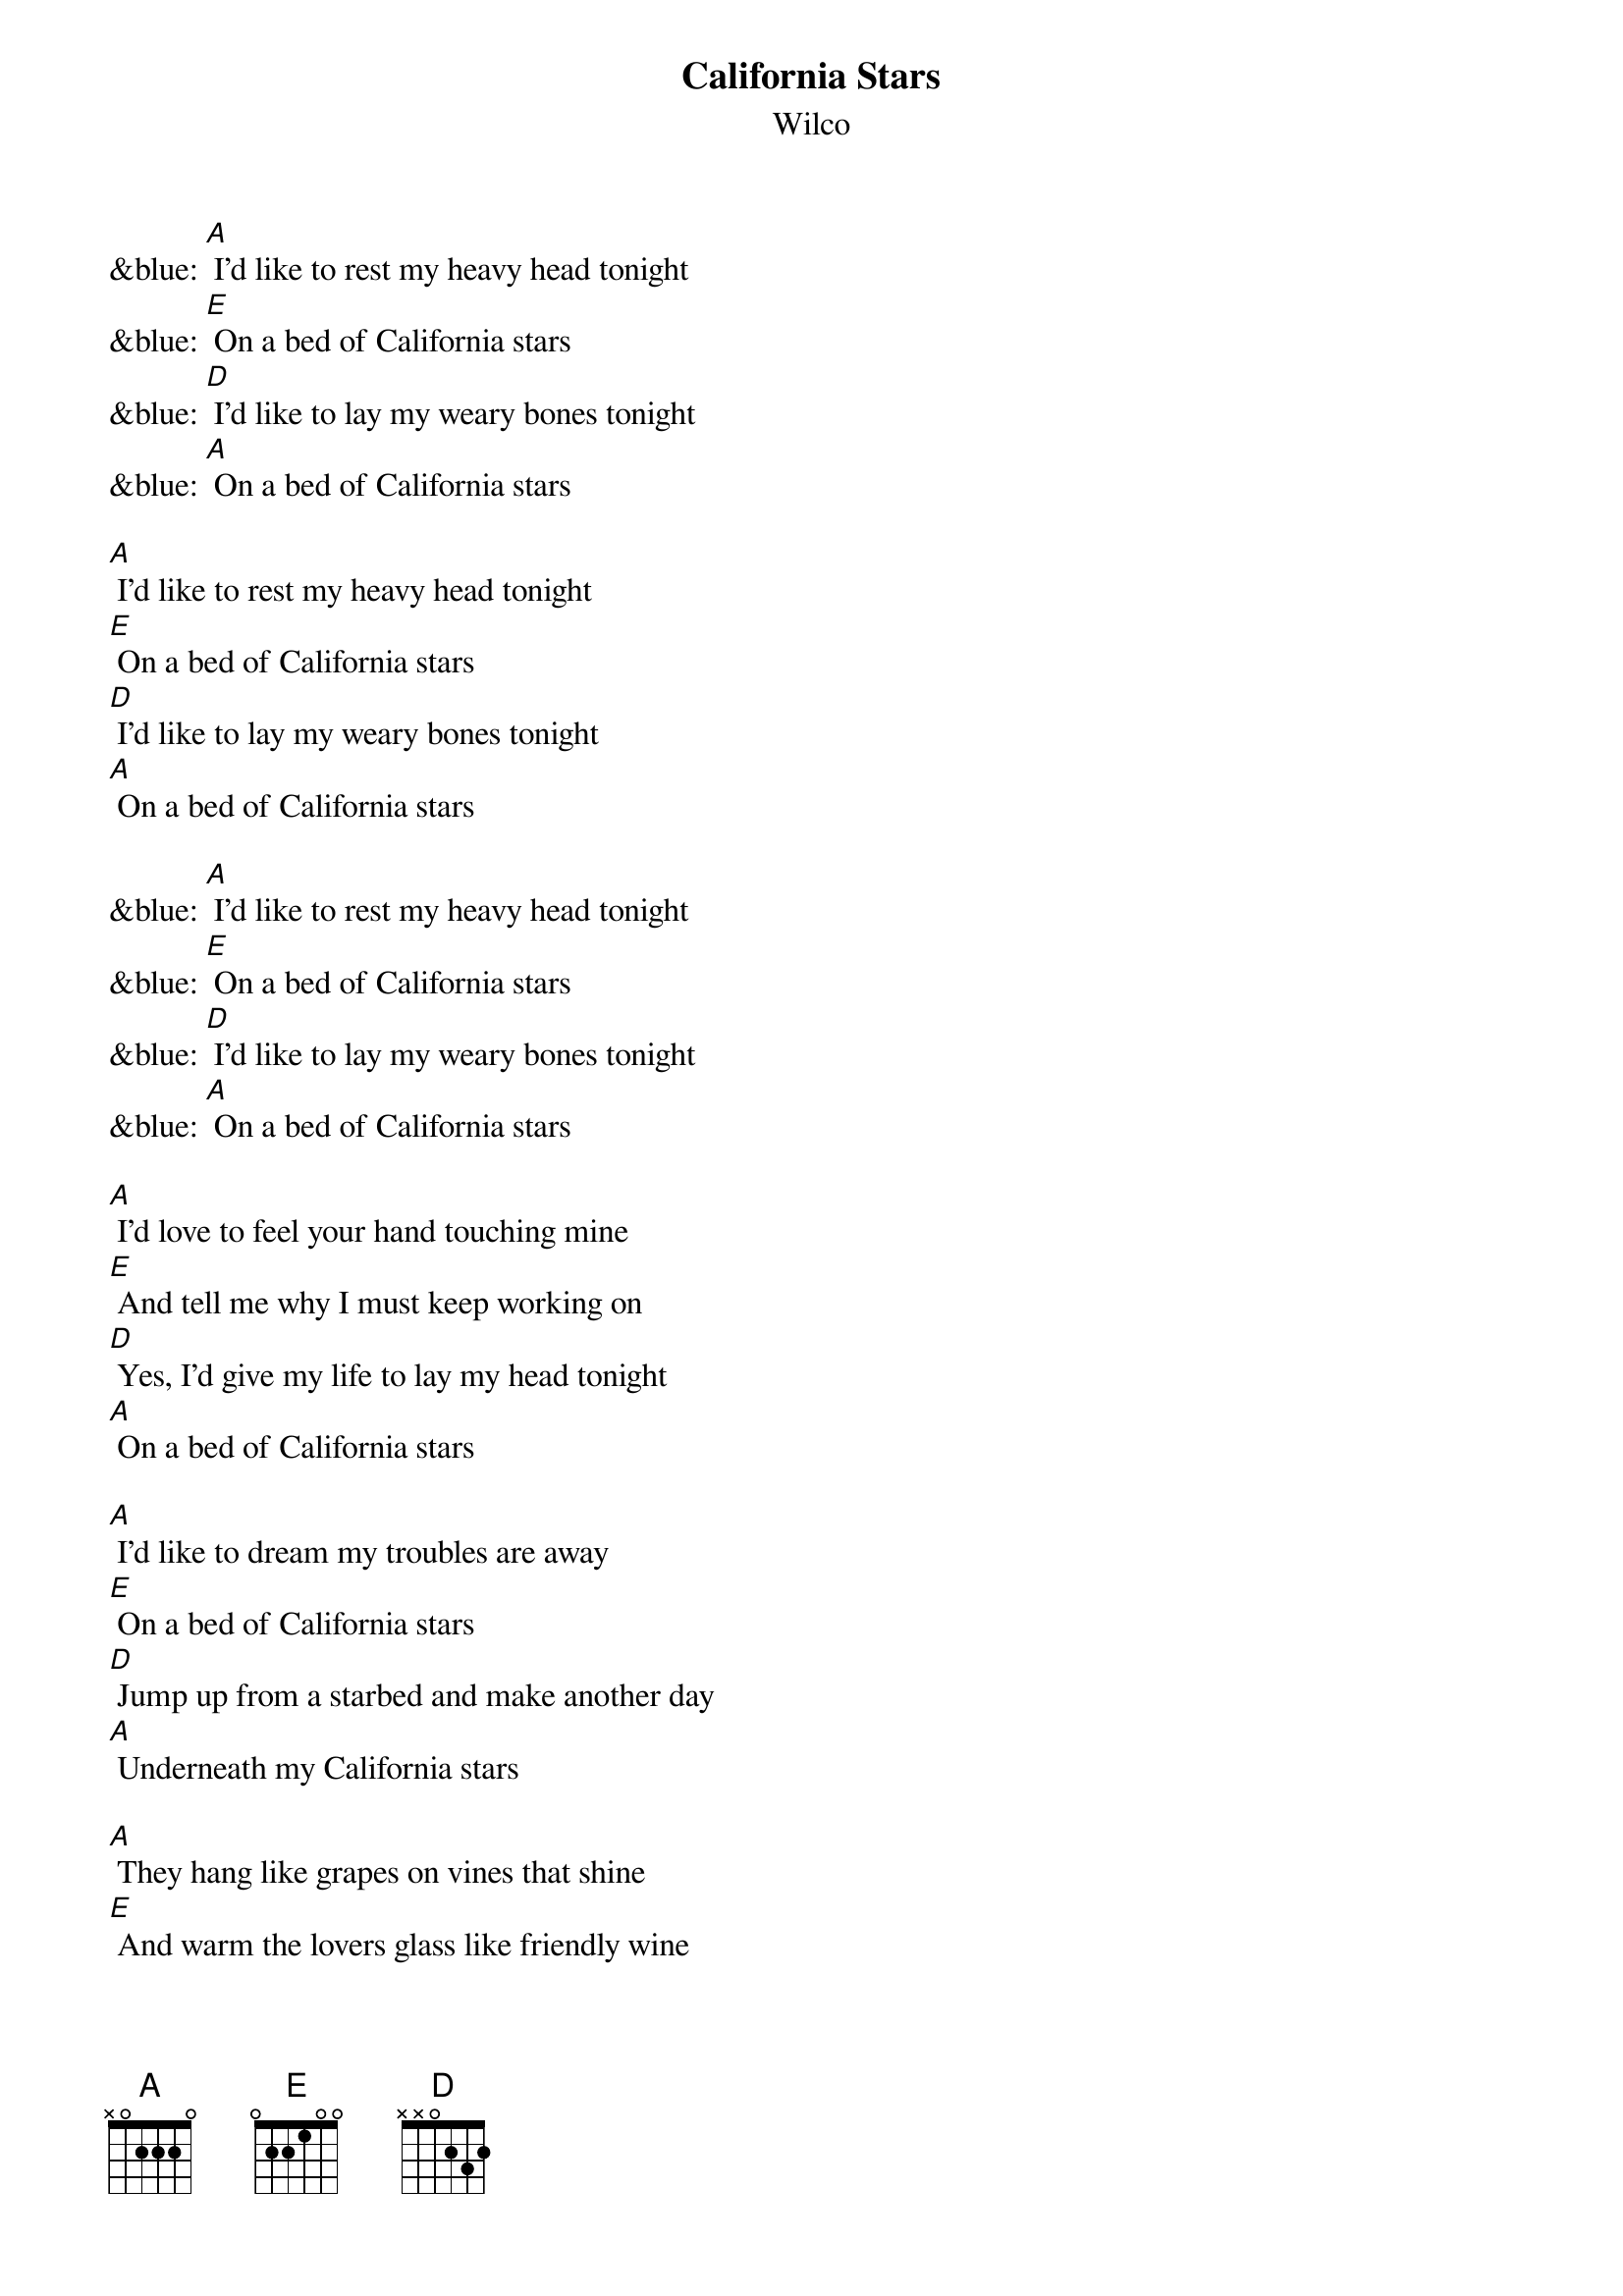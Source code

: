 {t: California Stars}
{st: Wilco}

&blue: [A] I'd like to rest my heavy head tonight
&blue: [E] On a bed of California stars
&blue: [D] I'd like to lay my weary bones tonight
&blue: [A] On a bed of California stars

[A] I'd like to rest my heavy head tonight
[E] On a bed of California stars
[D] I'd like to lay my weary bones tonight
[A] On a bed of California stars

&blue: [A] I'd like to rest my heavy head tonight
&blue: [E] On a bed of California stars
&blue: [D] I'd like to lay my weary bones tonight
&blue: [A] On a bed of California stars

[A] I'd love to feel your hand touching mine
[E] And tell me why I must keep working on
[D] Yes, I'd give my life to lay my head tonight
[A] On a bed of California stars

[A] I'd like to dream my troubles are away
[E] On a bed of California stars
[D] Jump up from a starbed and make another day
[A] Underneath my California stars

[A] They hang like grapes on vines that shine
[E] And warm the lovers glass like friendly wine
[D] So, I'd give this world just to dream a dream with you
[A] On our bed of California stars

&blue: [A] I'd like to rest my heavy head tonight
&blue: [E] On a bed of California stars
&blue: [D] I'd like to lay my weary bones tonight
&blue: [A] On a bed of California stars

[A] I'd like to rest my heavy head tonight
[E] On a bed of California stars
[D] I'd like to lay my weary bones tonight
[A] On a bed of California stars

[A] I'd love to feel your hand touching mine
[E] And tell me why I must keep working on
[D] Yes, I'd give my life to lay my head tonight
[A] On a bed of California stars

&blue: [A] I'd like to rest my heavy head tonight
&blue: [E] On a bed of California stars
&blue: [D] I'd like to lay my weary bones tonight
&blue: [A] On a bed of California stars

[A] I'd like to dream my troubles are away
[E] On a bed of California stars
[D] Jump up from a starbed and make another day
[A] Underneath my California stars

[A] They hang like grapes on vines that shine
[E] And warm the lovers glass like friendly wine
[D] So, I'd give this world just to dream a dream with you
[A] On our bed of California stars

&blue: [A] I'd like to rest my heavy head tonight
&blue: [E] On a bed of California stars
&blue: [D] I'd like to lay my weary bones tonight
&blue: [A] On a bed of California stars
